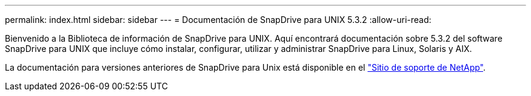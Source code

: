 ---
permalink: index.html 
sidebar: sidebar 
---
= Documentación de SnapDrive para UNIX 5.3.2
:allow-uri-read: 


Bienvenido a la Biblioteca de información de SnapDrive para UNIX. Aquí encontrará documentación sobre 5.3.2 del software SnapDrive para UNIX que incluye cómo instalar, configurar, utilizar y administrar SnapDrive para Linux, Solaris y AIX.

La documentación para versiones anteriores de SnapDrive para Unix está disponible en el link:https://mysupport.netapp.com/documentation/productlibrary/index.html?productID=30050["Sitio de soporte de NetApp"].
